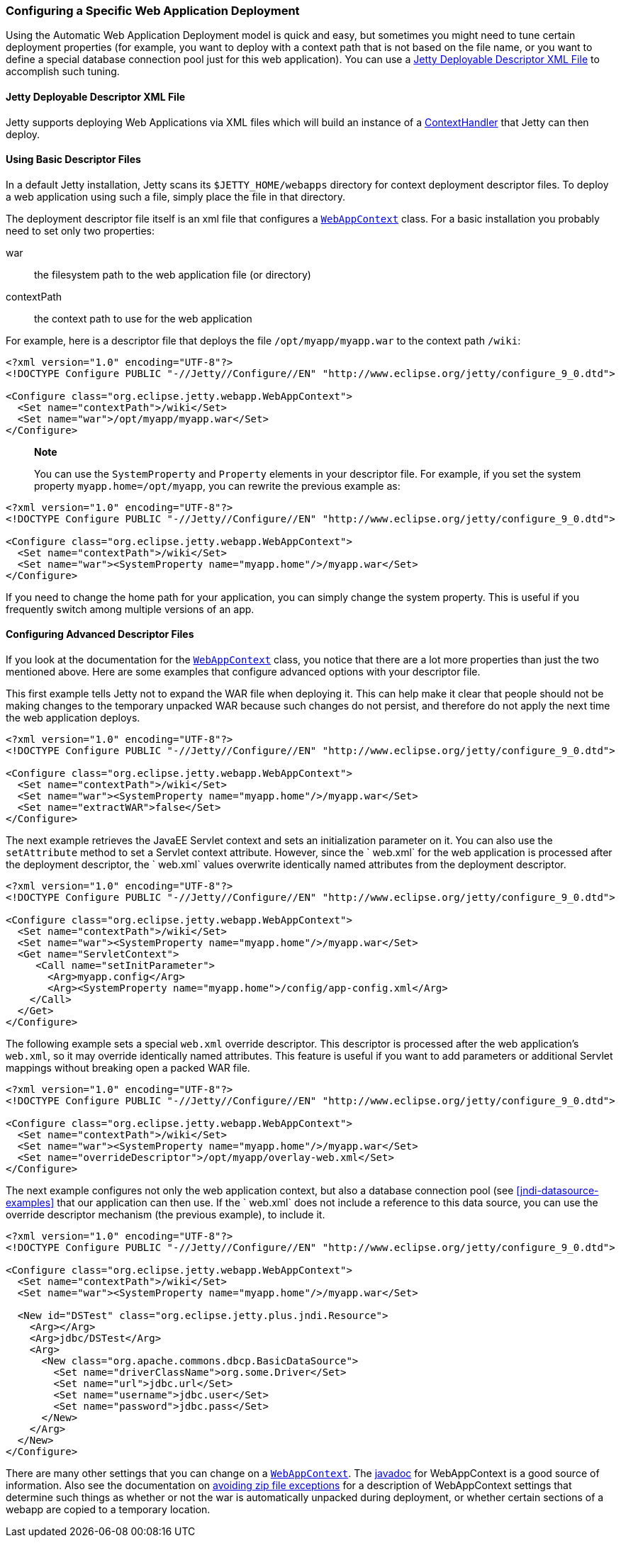 //  ========================================================================
//  Copyright (c) 1995-2016 Mort Bay Consulting Pty. Ltd.
//  ========================================================================
//  All rights reserved. This program and the accompanying materials
//  are made available under the terms of the Eclipse Public License v1.0
//  and Apache License v2.0 which accompanies this distribution.
//
//      The Eclipse Public License is available at
//      http://www.eclipse.org/legal/epl-v10.html
//
//      The Apache License v2.0 is available at
//      http://www.opensource.org/licenses/apache2.0.php
//
//  You may elect to redistribute this code under either of these licenses.
//  ========================================================================

[[configuring-specific-webapp-deployment]]
=== Configuring a Specific Web Application Deployment

Using the Automatic Web Application Deployment model is quick and easy,
but sometimes you might need to tune certain deployment properties (for
example, you want to deploy with a context path that is not based on the
file name, or you want to define a special database connection pool just
for this web application). You can use a
xref:deployable-descriptor-file[] to accomplish such
tuning.

[[deployable-descriptor-file]]
==== Jetty Deployable Descriptor XML File

Jetty supports deploying Web Applications via XML files which will build
an instance of a
link:{JDURL}/org/eclipse/jetty/server/handler/ContextHandler.html[ContextHandler]
that Jetty can then deploy.

[[using-basic-descriptor-files]]
==== Using Basic Descriptor Files

In a default Jetty installation, Jetty scans its `$JETTY_HOME/webapps`
directory for context deployment descriptor files. To deploy a web
application using such a file, simply place the file in that directory.

The deployment descriptor file itself is an xml file that configures a
link:{JDURL}/org/eclipse/jetty/webapp/WebAppContext.html[`WebAppContext`]
class. For a basic installation you probably need to set only two
properties:

war::
  the filesystem path to the web application file (or directory)
contextPath::
  the context path to use for the web application

For example, here is a descriptor file that deploys the file
`/opt/myapp/myapp.war` to the context path `/wiki`:

[source,xml]
----
<?xml version="1.0" encoding="UTF-8"?>
<!DOCTYPE Configure PUBLIC "-//Jetty//Configure//EN" "http://www.eclipse.org/jetty/configure_9_0.dtd">

<Configure class="org.eclipse.jetty.webapp.WebAppContext">
  <Set name="contextPath">/wiki</Set>
  <Set name="war">/opt/myapp/myapp.war</Set>
</Configure>
----

_______________________________________________________________________________________________________________________________________________________________________________________________
*Note*

You can use the `SystemProperty` and `Property` elements in your
descriptor file. For example, if you set the system property
`myapp.home=/opt/myapp`, you can rewrite the previous example as:
_______________________________________________________________________________________________________________________________________________________________________________________________

[source,xml]
----
<?xml version="1.0" encoding="UTF-8"?>
<!DOCTYPE Configure PUBLIC "-//Jetty//Configure//EN" "http://www.eclipse.org/jetty/configure_9_0.dtd">

<Configure class="org.eclipse.jetty.webapp.WebAppContext">
  <Set name="contextPath">/wiki</Set>
  <Set name="war"><SystemProperty name="myapp.home"/>/myapp.war</Set>
</Configure>
----

If you need to change the home path for your application, you can simply
change the system property. This is useful if you frequently switch
among multiple versions of an app.

[[configuring-advanced-descriptor-files]]
==== Configuring Advanced Descriptor Files

If you look at the documentation for the
link:{JDURL}/org/eclipse/jetty/webapp/WebAppContext.html[`WebAppContext`]
class, you notice that there are a lot more properties than just the two
mentioned above. Here are some examples that configure advanced options
with your descriptor file.

This first example tells Jetty not to expand the WAR file when deploying
it. This can help make it clear that people should not be making changes
to the temporary unpacked WAR because such changes do not persist, and
therefore do not apply the next time the web application deploys.

[source,xml]
----
<?xml version="1.0" encoding="UTF-8"?>
<!DOCTYPE Configure PUBLIC "-//Jetty//Configure//EN" "http://www.eclipse.org/jetty/configure_9_0.dtd">

<Configure class="org.eclipse.jetty.webapp.WebAppContext">
  <Set name="contextPath">/wiki</Set>
  <Set name="war"><SystemProperty name="myapp.home"/>/myapp.war</Set>
  <Set name="extractWAR">false</Set>
</Configure>
----

The next example retrieves the JavaEE Servlet context and sets an
initialization parameter on it. You can also use the `setAttribute`
method to set a Servlet context attribute. However, since the ` web.xml`
for the web application is processed after the deployment descriptor,
the `
      web.xml` values overwrite identically named attributes from the
deployment descriptor.

[source,xml]
----
<?xml version="1.0" encoding="UTF-8"?>
<!DOCTYPE Configure PUBLIC "-//Jetty//Configure//EN" "http://www.eclipse.org/jetty/configure_9_0.dtd">

<Configure class="org.eclipse.jetty.webapp.WebAppContext">
  <Set name="contextPath">/wiki</Set>
  <Set name="war"><SystemProperty name="myapp.home"/>/myapp.war</Set>
  <Get name="ServletContext">
     <Call name="setInitParameter">
       <Arg>myapp.config</Arg>
       <Arg><SystemProperty name="myapp.home">/config/app-config.xml</Arg>
    </Call>
  </Get>
</Configure>
----

The following example sets a special `web.xml` override descriptor. This
descriptor is processed after the web application's `web.xml`, so it may
override identically named attributes. This feature is useful if you
want to add parameters or additional Servlet mappings without breaking
open a packed WAR file.

[source,xml]
----
<?xml version="1.0" encoding="UTF-8"?>
<!DOCTYPE Configure PUBLIC "-//Jetty//Configure//EN" "http://www.eclipse.org/jetty/configure_9_0.dtd">

<Configure class="org.eclipse.jetty.webapp.WebAppContext">
  <Set name="contextPath">/wiki</Set>
  <Set name="war"><SystemProperty name="myapp.home"/>/myapp.war</Set>
  <Set name="overrideDescriptor">/opt/myapp/overlay-web.xml</Set>
</Configure>
----

The next example configures not only the web application context, but
also a database connection pool (see xref:jndi-datasource-examples[]
that our application can then use. If the ` web.xml` does not include a
reference to this data source, you can use the override descriptor
mechanism (the previous example), to include it.

[source,xml]
----
<?xml version="1.0" encoding="UTF-8"?>
<!DOCTYPE Configure PUBLIC "-//Jetty//Configure//EN" "http://www.eclipse.org/jetty/configure_9_0.dtd">

<Configure class="org.eclipse.jetty.webapp.WebAppContext">
  <Set name="contextPath">/wiki</Set>
  <Set name="war"><SystemProperty name="myapp.home"/>/myapp.war</Set>

  <New id="DSTest" class="org.eclipse.jetty.plus.jndi.Resource">
    <Arg></Arg>
    <Arg>jdbc/DSTest</Arg>
    <Arg>
      <New class="org.apache.commons.dbcp.BasicDataSource">
        <Set name="driverClassName">org.some.Driver</Set>
        <Set name="url">jdbc.url</Set>
        <Set name="username">jdbc.user</Set>
        <Set name="password">jdbc.pass</Set>
      </New>
    </Arg>
  </New>
</Configure>
----

There are many other settings that you can change on a
link:{JDURL}/org/eclipse/jetty/webapp/WebAppContext.html[`WebAppContext`].
The link:{JDURL}/org/eclipse/jetty/webapp/WebAppContext.html[javadoc]
for WebAppContext is a good source of information. Also see the
documentation on link:#troubleshooting-zip-exceptions[avoiding zip file
exceptions] for a description of WebAppContext settings that determine
such things as whether or not the war is automatically unpacked during
deployment, or whether certain sections of a webapp are copied to a
temporary location.
